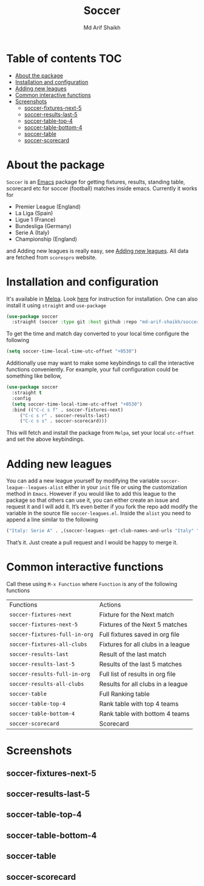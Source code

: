 #+TITLE: Soccer
#+AUTHOR: Md Arif Shaikh
#+EMAIL: arifshaikh.astro@gmail.com

#+html: <div> <img alt="GitHub release (latest by date)" src="https://img.shields.io/github/v/release/md-arif-shaikh/soccer"> <img alt="GitHub" src="https://img.shields.io/github/license/md-arif-shaikh/soccer"> <a href="https://melpa.org/#/soccer"><img alt="MELPA" src="https://melpa.org/packages/soccer-badge.svg"/></a>  <a href="https://stable.melpa.org/#/soccer"><img alt="MELPA Stable" src="https://stable.melpa.org/packages/soccer-badge.svg"/></a></div>
* Table of contents :TOC:
- [[#about-the-package][About the package]]
- [[#installation-and-configuration][Installation and configuration]]
- [[#adding-new-leagues][Adding new leagues]]
- [[#common-interactive-functions][Common interactive functions]]
- [[#screenshots][Screenshots]]
  - [[#soccer-fixtures-next-5][soccer-fixtures-next-5]]
  - [[#soccer-results-last-5][soccer-results-last-5]]
  - [[#soccer-table-top-4][soccer-table-top-4]]
  - [[#soccer-table-bottom-4][soccer-table-bottom-4]]
  - [[#soccer-table][soccer-table]]
  - [[#soccer-scorecard][soccer-scorecard]]

* About the package
  ~Soccer~ is an [[https://www.gnu.org/software/emacs/][Emacs]] package for getting fixtures, results, standing table, scorecard etc for soccer (football) matches inside emacs. Currently it works for
  - Premier League (England)
  - La Liga (Spain)
  - Ligue 1 (France)
  - Bundesliga (Germany)
  - Serie A (Italy)
  - Championship (England)
  and Adding new leagues is really easy, see [[#adding-new-leagues][Adding new leagues]]. All data are fetched from ~scorespro~ website.
* Installation and configuration
  It's available in [[https://melpa.org/#/][Melpa]]. Look [[https://melpa.org/#/getting-started][here]] for instruction for installation. One can also install it using ~straight~ and ~use-package~
  #+BEGIN_SRC emacs-lisp
    (use-package soccer
      :straight (soccer :type git :host github :repo "md-arif-shaikh/soccer"))
  #+END_SRC
  To get the time and match day converted to your local time configure the following
  #+BEGIN_SRC emacs-lisp
    (setq soccer-time-local-time-utc-offset "+0530")
  #+END_SRC
  Additionally use may want to make some keybindings to call the interactive functions conveniently. For example, your full configuration could be something like bellow,
  #+BEGIN_SRC emacs-lisp
    (use-package soccer
      :straight t
      :config
      (setq soccer-time-local-time-utc-offset "+0530")
      :bind (("C-c s f" . soccer-fixtures-next)
	     ("C-c s r" . soccer-results-last)
	     ("C-c s s" . soccer-scorecard)))
  #+END_SRC
  This will fetch and install the package from ~Melpa~, set your local ~utc-offset~ and set the above keybindings.
* Adding new leagues
  You can add a new league yourself by modifying the variable ~soccer-league--leagues-alist~ either in your ~init~ file or using the customization method in ~Emacs~. However if you would like to add this league to the package so that others can use it, you can either create an issue and request it and I will add it. It’s even better if you fork the repo add modify the variable in the source file ~soccer-leagues.el~. Inside the ~alist~ you need to append a line similar to the following
  #+BEGIN_SRC emacs-lisp
    ("Italy: Serie A" . ,(soccer-leagues--get-club-names-and-urls "Italy" "Serie A"))
  #+END_SRC
  That’s it. Just create a pull request and I would be happy to merge it.
* Common interactive functions
  Call these using ~M-x Function~ where ~Function~ is any of the following functions

  | Functions                   | Actions                            |
  | ~soccer-fixtures-next~        | Fixture for the Next match         |
  | ~soccer-fixtures-next-5~      | Fixtures of the Next 5 matches     |
  | ~soccer-fixtures-full-in-org~ | Full fixtures saved in org file    |
  | ~soccer-fixtures-all-clubs~   | Fixtures for all clubs in a league |
  | ~soccer-results-last~         | Result of the last match           |
  | ~soccer-results-last-5~       | Results of the last 5 matches      |
  | ~soccer-results-full-in-org~  | Full list of results in org file   |
  | ~soccer-results-all-clubs~    | Results for all clubs in a league  |
  | ~soccer-table~                | Full Ranking table                 |
  | ~soccer-table-top-4~          | Rank table with top 4 teams        |
  | ~soccer-table-bottom-4~       | Rank table with bottom 4 teams     |
  | ~soccer-scorecard~            | Scorecard                          |
* Screenshots
** soccer-fixtures-next-5
    #+html: <div> <img src="./screenshots/soccer-fixtures-next-5.png"> </div>
** soccer-results-last-5
    #+html: <div> <img src="./screenshots/soccer-results-last-5.png"> </div>
** soccer-table-top-4
    #+html: <div> <img src="./screenshots/soccer-table-top-4.png"></div>
** soccer-table-bottom-4
    #+html: <div> <img src="./screenshots/soccer-table-bottom-4.png"></div>
** soccer-table
    #+html: <div> <img src="./screenshots/soccer-table.png"></div>
** soccer-scorecard
   #+html: <div> <img src="./screenshots/soccer-scorecard.png"></div>
